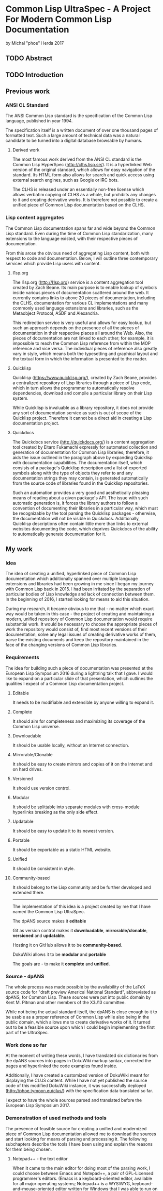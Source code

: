 * Common Lisp UltraSpec - A Project For Modern Common Lisp Documentation
  by Michal "phoe" Herda 2017
** TODO Abstract

** TODO Introduction

** Previous work
*** ANSI CL Standard
    The ANSI Common Lisp standard is the specification of the Common Lisp language, published in year 1994.

    The specification itself is a written document of over one thousand pages of formatted text. Such a large amount of technical data was a natural candidate to be turned into a digital database browsable by humans.
**** Derived work
     The most famous work derived from the ANSI CL standard is the Common Lisp HyperSpec (http://clhs.lisp.se/). It is a hyperlinked Web version of the original standard, which allows for easy navigation of the standard. Its HTML form also allows for search and quick access using external search engines, such as Google or IRC bots.

     The CLHS is released under an essentially non-free license which allows verbatim copying of CLHS as a whole, but prohibits any changes to it and creating derivative works. It is therefore not possible to create a unified piece of Common Lisp documentation based on the CLHS.
*** Lisp content aggregates
    The Common Lisp documentation spans far and wide beyond the Common Lisp standard. Even during the time of Common Lisp standarization, many extensions to the language existed, with their respective pieces of documentation.

    From this arose the obvious need of aggregating Lisp content, both with respect to code and documentation. Below, I will outline three contemporary services which provide Lisp users with content.
**** l1sp.org
     The l1sp.org (http://l1sp.org) service is a content aggregation tool created by Zach Beane. Its main purpose is to enable lookup of symbols inside various pieces of documentation scattered around the web. It currently contains links to above 20 pieces of documentation, including the CLHS, documentation for various CL implementations and many commonly used language extensions and libraries, such as the Metaobject Protocol, ASDF and Alexandria.

     This redirection service is very useful and allows for easy lookup, but such an approach depends on the presence of all the pieces of documentation in their respective places all around the Web. Also, the pieces of documentation are not linked to each other; for example, it is impossible to reach the Common Lisp reference from within the MOP reference and vice versa. The individual pieces of reference also greatly vary in style, which means both the typesetting and graphical layout and the textual form in which the information is presented to the reader.
**** Quicklisp
     Quicklisp (https://www.quicklisp.org/), created by Zach Beane, provides a centralized repository of Lisp libraries through a piece of Lisp code, which in turn allows the programmer to automatically resolve dependencies, download and compile a particular library on their Lisp system.

     While Quicklisp is invaluable as a library repository, it does not provide any sort of documentation service as such is out of scope of the Quicklisp project. Therefore it cannot be a direct aid in creating a Lisp documentation project.
**** Quickdocs
     The Quickdocs service (http://quickdocs.org/) is a content aggregation tool created by Eitaro Fukamachi expressly for automated collection and generation of documentation for Common Lisp libraries; therefore, it aids the issue outlined in the paragraph above by expanding Quicklisp with documentation capabilities. The documentation itself, which consists of a package's Quicklisp description and a list of exported symbols along with the type of objects they refer to and any documentation strings they may contain, is generated automatically from the source code of libraries found in the Quicklisp repositories.

     Such an automation provides a very good and aesthetically pleasing means of reading about a given package's API. The issue with such automatic generation is, it forces the library authors to follow a convention of documenting their libraries in a particular way, which must be recognizable by the tool parsing the Quicklisp packages - otherwise, the documentation will not be visible in Quickdocs. Additionally, Quicklisp descriptions often contain little more than links to external websites documenting the code, which deprives Quickdocs of the ability to automatically generate documentation for it.
** My work
*** Idea
    The idea of creating a unified, hyperlinked piece of Common Lisp documentation which additionally spanned over multiple language extensions and libraries had been growing in me since I began my journey with Common Lisp back in 2015. I had been irritated by the separation of particular bodies of Lisp knowledge and lack of connection between them. In the beginning of 2016, I started looking for means to aid this situation.

    During my research, it became obvious to me that - no matter which exact way would be taken in this case - the project of creating and maintaining a modern, unified repository of Common Lisp documentation would require substantial work. It would be necessary to choose the appropriate pieces of work the repository would consist of, find most recent versions of their documentation, solve any legal issues of creating derivative works of them, parse the existing documents and keep the repository maintained in the face of the changing versions of Common Lisp libraries.
*** Requirements
    The idea for building such a piece of documentation was presented at the European Lisp Symposium 2016 during a lightning talk that I gave. I would like to expand on a particular slide of that presentation, which outlines the qualities I expect of a Common Lisp documentation project.
**** Editable
     It needs to be modifiable and extensible by anyone willing to expand it.
**** Complete
     It should aim for completeness and maximizing its coverage of the Common Lisp universe.
**** Downloadable
     It should be usable locally, without an Internet connection.
**** Mirrorable/Clonable
     It should be easy to create mirrors and copies of it on the Internet and on hard drives.
**** Versioned
     It should use version control.
**** Modular
     It should be splittable into separate modules with cross-module hyperlinks breaking as the only side effect.
**** Updatable
     It should be easy to update it to its newest version.
**** Portable
     It should be exportable as a static HTML website.
**** Unified
     It should be consistent in style.
**** Community-based
     It should belong to the Lisp community and be further developed and extended there.
---------------------------------------------------------
    The implementation of this idea is a project created by me that I have named the Common Lisp UltraSpec.

    The dpANS source makes it *editable*

    Git as version control makes it *downloadable*, *mirrorable/clonable*, *versioned* and *updatable*.

    Hosting it on GitHub allows it to be *community-based*.

    DokuWiki allows it to be *modular* and *portable*

    The goals are - to make it *complete* and *unified*.
*** Source - dpANS
    The whole process was made possible by the availability of the LaTeX source code for "draft preview Americal National Standard", abbreviated as dpANS, for Common Lisp. These sources were put into public domain by Kent M. Pitman and other members of the X3J13 committee.

    While not being the actual standard itself, the dpANS is close enough to it to be usable as a proper reference of Common Lisp while also being in the public domain, which allows me to create derivative works of it. It turned out to be a feasible source upon which I could begin implementing the first part of the UltraSpec.
*** Work done so far
    At the moment of writing these words, I have translated six dictionaries from the dpANS sources into pages in DokuWiki markup syntax, corrected the pages and hyperlinked the code examples found inside.

    Additionally, I have created a customized version of DokuWiki meant for displaying the CLUS content. While I have not yet published the source code of this modified DokuWiki instance, it was successfully deployed (http://phoe.tymoon.eu/clus/) with the specification data translated so far.

    I expect to have the whole sources parsed and translated before the European Lisp Symposium 2017.
*** Demonstration of used methods and tools
    The presence of feasible source for creating a unified and modernized piece of Common Lisp documentation allowed me to download the sources and start looking for means of parsing and processing it. The following subchapters describe the tools I have been using and explain the reasons for them being chosen.
**** Notepad++ - the text editor
     When it came to the main editor for doing most of the parsing work, I could choose between Emacs and Notepad++, a pair of GPL-Licensed programmer's editors. (Emacs is a keyboard-oriented editor, available for all major operating systems; Notepad++ is a WYSIWYG, keyboard-and-mouse-oriented editor written for Windows that I was able to run on my Linux setup using the Wine toolkit.) I chose the latter mostly because I have been using Notepad++ for the past few years and also due to the entry threshold associated with Emacs; I am still learning this editor despite having used it for more than a year now, and I have been using it mostly as a Lisp programming environment.
**** DokuWiki - the engine for displaying HTML
     DokuWiki is a GPL-licensed wiki software written in PHP. In my experience, it was able to fulfill all the requirements I had for a displaying engine: it does not need database access and instead relies on flat files, which allows me for easy versioning the data with Git; it has a simple markup syntax that I consider sane; it is extensible and hackable, which so far proves very useful; I have had some previous experience in using and configuring; and last but not least, it simply works and allows me to deliver the contents in a readable and aesthetically pleasing way, which is the most important reason.
**** Regular expressions, Unix coreutils - the tool for parsing the sources
     The most important choice that I have had to make in the beginning was, how to parse the source files of the dpANS. The source code is a large body of LaTeX code, created by multiple people over a large span of time. It contains highly customized TeX macros, used irregularly among the source code.

     The initial research led me towards TeX parsers written in various languages, such as Parsec written in Haskell. My initial attempts of feeding the dpANS sources to the parsers I found were failures though; the individual bodies of code were too complex and my knowledge about these parsers was too little for me to succeed. I realized that, in order to properly parse the TeX source code of the draft, I would need to create a substantially large set of parsing rules; even afterwards, I would need to spend a lot of time doing manual polishing and fixing of the corner cases, such as TeX macros used only in a few places within the source files or actual mistakes within formatting, such as utilizing function markup for macros and vice versa.

     Because of this, I decided to abandon the approach of parsing the standard with a parser capable of processing TeX directly and instead go for a simpler choice: utilizing a set of regular expressions to parse a subset of utilized TeX macros and formatting. It would mean later polishing the preprocessed data by hand, though I would like to note that this last step would be necessary anyway regardless of the technique used.

     My editor of choice, Notepad++, contained a powerful enough RegEx engine that was capable of guiding me through the process. Various bulk edits were also made through the assorted unix utilities: grep, sed, awk, rename.
**** Git - versioning system, GitHub - project hosting
     The data for the whole project is kept in a Git repository, stored at GitHub (https://github.com/phoe/clus-data) and publicly available. Because DokuWiki keeps all data as flat text files, I can easily modify and deploy new versions of data to upstream websites.
*** Problems encountered
    Most of the problems I have encountered are connected with the dpANS sources being a big and complicated piece of documentation and usage of regular expressions to parse the TeX sources.

    As I have mentioned before, the source code had been created over a lengthy period of time with multiple people contributing to it. Because of that, many parts of the specification are formatted differently: they utilize different TeX macros, specific to the people creating the source and the part of the language that was worked upon. Despite the irregularities, I was able to employ the regular expressions and capabilities of my editor to fix most of the cases globally and fix the corner cases manually.

    A significant part of the required work was hyperlinking. Although I was able to parse the code for TeX glossary entries, I also neeedd to take the English grammar into account, such as plural and past forms of glossary entries.

    I have had some minor problems with DokuWiki's rendering and markup capabilities, though none of them have been significant enough to be mentioned in detail here.
** Conclusions and future work
*** Benefits/Disadvantages
    The benefits of my approach come as logical continuations of the slogans used in chapter *Requirements*.

    The most obvious one, which is also the goal of the project, is the construction of a contemporary source of Common Lisp documentation and a singular resource capable of containing most of the knowledge a Common Lisp programmer might need.

    Another upside is modernization of the specification by fixing its issues and bugs, expanding its examples sections, clarifying any inconsistencies and questions that have emerged since the creation of the standard and giving it a more aesthetically pleasing look.

    A beneficial side effect of my approach is generation of a version of the Common Lisp specification in a markup format. Such a format can then be easily parsed by automated tools to produce a document of any required typesetting qualities.

    ---------

    The disadvantages of my current approach occur on different layers.
    First of all, it is easy to keep a single static website on the Web for years without any changes, but CLUS is far from static because of its design. The body of code that CLUS will turn into, as the time progresses, will require maintenance in order to stay clear and readable; it will require reviewers to check the input from anyone wanting to contribute to the CLUS repositories.

    Second, although it does apply specifically to the dpANS sources, parsing and hyperlinking the chapters of the specification takes significant time. Additionally, because of the variety of forms other bodies of Lisp documentation have, it will be non-trivial to import them into CLUS - it will require separate effort to have them parsed and prepared for inclusion.

    Third, the legal status and licensing issues of the various pieces of documentation will require separate thought. Creating a compilation work of all these elements will be essentially creating a derivative of them all and legal caution will need to be taken in case of documents with unknown or confusing legal status. It might be required to negotiate the terms of inclusion of particular pieces of work into CLUS with the respective holders of rights to them.
*** Thoughts
    Among all the literature available for studying Common Lisp, I would like to mention the the dpANS source files as a valuable read from a non-technical point of view.

    The standard was created before the era of ubiquitous versioning systems. Because of this, the draft source contains many comments, some of them timestamped, which not only show the technical problems and decisions the langauge specifiers faced and solved in the process of creating a formal standard for a programming language, which not only outline the features which were deprecated and removed - or, on the contrary, created and added along the way, some of which I personally find quite enlightening - but also show X3J13 as a group of human beings working on a common goal. The comments there show various aspects of their work: from communicating messages between particular people, through decision-making and commented-out pieces of specification itself, to the in-jokes and humor of the people.

    In my opinion, studying the original sources for all three draft previews (all of which are available online) might be valuable for any person who wants to research specification development or software development in general from a more humane point of view as well as Lisp programmers who are interested in extending their background and the process through which Common Lisp came to life.

    ----------------------

    Another thought that I would like to mention here is the fact that, in the beginning, I had imagined my work as simple translation of the sources from their TeX format into wiki markup in order to let the DokuWiki engine format them into HTML. Reality has verified these ideas - I quickly realized that the standard itself has its share of inconsistencies, bugs and other issues. It is of course expected for such a huge body of documentation to have issues and these issues do not undermine the value of the specification as a whole, but I have unexpectedly found myself to be able to fix them as I progress through the sources.

    Suddenly, from a simple translator, I had become an editor of the Common Lisp standard itself. What I am creating right now is not the draft sources being translated into DokuWiki markup - it is an edited version which contains many improvements and fixes to many issues that were impossible to fix in the previous CL specifications based on the work of X3J13.

    It is a very responsible role that has emerged - but also one that I consider very satisfying.
*** Plans
    It is impossible to speak of future plans without mentioning the Lisp community here.

    The Common Lisp UltraSpec was meant from the start to be a community-based project, meaning that it belongs to the Lisp community and is meant to be utilized and expanded within it. I hope that other people will aid me in my process by suggesting changes, submitting patches, possibly integrating the documentation for respective Common Lisp libraries into the code and maintaining them later on.

    Once the specification is completely integrated, I intend on extending its scope to include common facilities and extensions included and/or used in most contemporary Common Lisp implementations, such as the Metaobject Protocol, ASDF, Quicklisp and the compatibility libraries which provide cross-platform functionalities not included in the standard such as parallelism or networking.

    I want to create quality standards for the respective types of pages and enforce them in order to keep the quality of the documentation high and its style consistent across pages and modules.
** TODO Bibliography
